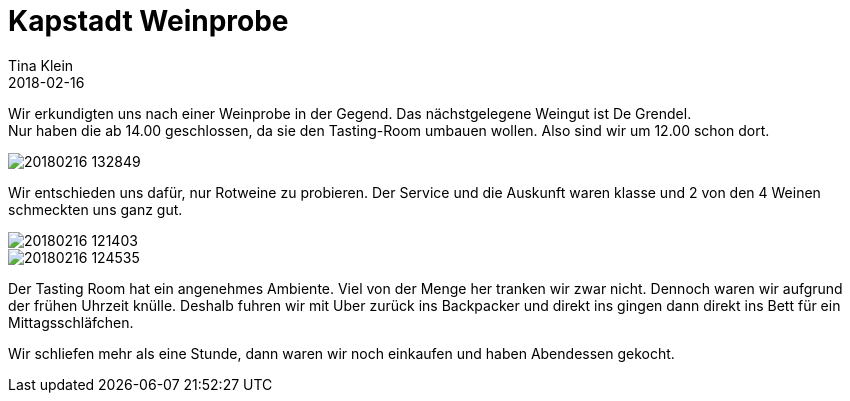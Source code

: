 = Kapstadt Weinprobe
Tina Klein
2018-02-16
:jbake-type: post
:jbake-status: published
:jbake-tags: blog, asciidoc
:idprefix:

Wir erkundigten uns nach einer Weinprobe in der Gegend.
Das nächstgelegene Weingut ist De Grendel. +
Nur haben die ab 14.00 geschlossen, da sie den Tasting-Room umbauen wollen.
Also sind wir um 12.00 schon dort.

image::20180216_132849.jpg[]

Wir entschieden uns dafür, nur Rotweine zu probieren. Der Service und die Auskunft waren klasse
und 2 von den 4 Weinen schmeckten uns ganz gut.

image::20180216_121403.jpg[]
image::20180216_124535.jpg[]

Der Tasting Room hat ein angenehmes Ambiente. Viel von der Menge her tranken wir zwar nicht.
Dennoch waren wir aufgrund der frühen Uhrzeit knülle. Deshalb fuhren wir mit Uber zurück ins
Backpacker und direkt ins gingen dann direkt ins Bett für ein Mittagsschläfchen.

Wir schliefen mehr als eine Stunde, dann waren wir noch einkaufen und haben Abendessen gekocht.